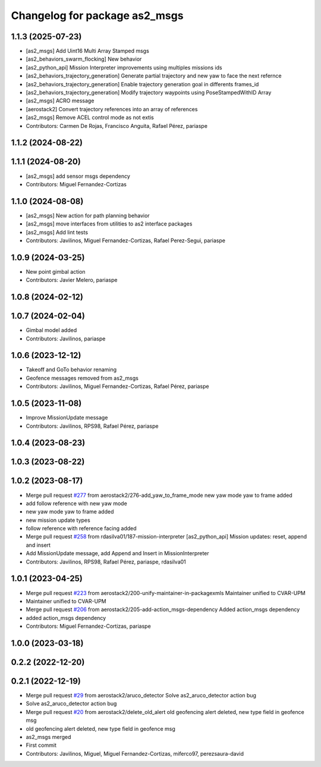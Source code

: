 ^^^^^^^^^^^^^^^^^^^^^^^^^^^^^^
Changelog for package as2_msgs
^^^^^^^^^^^^^^^^^^^^^^^^^^^^^^

1.1.3 (2025-07-23)
------------------
* [as2_msgs] Add Uint16 Multi Array Stamped msgs
* [as2_behaviors_swarm_flocking] New behavior
* [as2_python_api] Mission Interpreter improvements using multiples missions ids
* [as2_behaviors_trajectory_generation] Generate partial trajectory and new yaw to face the next refernce
* [as2_behaviors_trajectory_generation] Enable trajectory generation goal in differents frames_id
* [as2_behaviors_trajectory_generation] Modify trajectory waypoints using PoseStampedWithID Array
* [as2_msgs] ACRO message
* [aerostack2] Convert trajectory references into an array of references
* [as2_msgs] Remove ACEL control mode as not extis
* Contributors: Carmen De Rojas, Francisco Anguita, Rafael Pérez, pariaspe


1.1.2 (2024-08-22)
------------------

1.1.1 (2024-08-20)
------------------
* [as2_msgs] add sensor msgs dependency
* Contributors: Miguel Fernandez-Cortizas

1.1.0 (2024-08-08)
------------------
* [as2_msgs] New action for path planning behavior
* [as2_msgs] move interfaces from utilities to as2 interface packages
* [as2_msgs] Add lint tests
* Contributors: Javilinos, Miguel Fernandez-Cortizas, Rafael Perez-Segui, pariaspe

1.0.9 (2024-03-25)
------------------
* New point gimbal action
* Contributors: Javier Melero, pariaspe

1.0.8 (2024-02-12)
------------------

1.0.7 (2024-02-04)
------------------
* Gimbal model added
* Contributors: Javilinos, pariaspe

1.0.6 (2023-12-12)
------------------
* Takeoff and GoTo behavior renaming
* Geofence messages removed from as2_msgs
* Contributors: Javilinos, Miguel Fernandez-Cortizas, Rafael Pérez, pariaspe

1.0.5 (2023-11-08)
------------------
* Improve MissionUpdate message
* Contributors: Javilinos, RPS98, Rafael Pérez, pariaspe

1.0.4 (2023-08-23)
------------------

1.0.3 (2023-08-22)
------------------

1.0.2 (2023-08-17)
------------------
* Merge pull request `#277 <https://github.com/aerostack2/aerostack2/issues/277>`_ from aerostack2/276-add_yaw_to_frame_mode
  new yaw mode yaw to frame added
* add follow reference with new yaw mode
* new yaw mode yaw to frame added
* new mission update types
* follow reference with reference facing added
* Merge pull request `#258 <https://github.com/aerostack2/aerostack2/issues/258>`_ from rdasilva01/187-mission-interpreter
  [as2_python_api] Mission updates: reset, append and insert
* Add MissionUpdate message, add Append and Insert in MissionInterpreter
* Contributors: Javilinos, RPS98, Rafael Pérez, pariaspe, rdasilva01

1.0.1 (2023-04-25)
------------------
* Merge pull request `#223 <https://github.com/aerostack2/aerostack2/issues/223>`_ from aerostack2/200-unify-maintainer-in-packagexmls
  Maintainer unified to CVAR-UPM
* Maintainer unified to CVAR-UPM
* Merge pull request `#206 <https://github.com/aerostack2/aerostack2/issues/206>`_ from aerostack2/205-add-action_msgs-dependency
  Added action_msgs dependency
* added action_msgs dependency
* Contributors: Miguel Fernandez-Cortizas, pariaspe

1.0.0 (2023-03-18)
------------------

0.2.2 (2022-12-20)
------------------

0.2.1 (2022-12-19)
------------------
* Merge pull request `#29 <https://github.com/aerostack2/aerostack2/issues/29>`_ from aerostack2/aruco_detector
  Solve as2_aruco_detector action bug
* Solve as2_aruco_detector action bug
* Merge pull request `#20 <https://github.com/aerostack2/aerostack2/issues/20>`_ from aerostack2/delete_old_alert
  old geofencing alert deleted, new type field in geofence msg
* old geofencing alert deleted, new type field in geofence msg
* as2_msgs merged
* First commit
* Contributors: Javilinos, Miguel, Miguel Fernandez-Cortizas, miferco97, perezsaura-david
